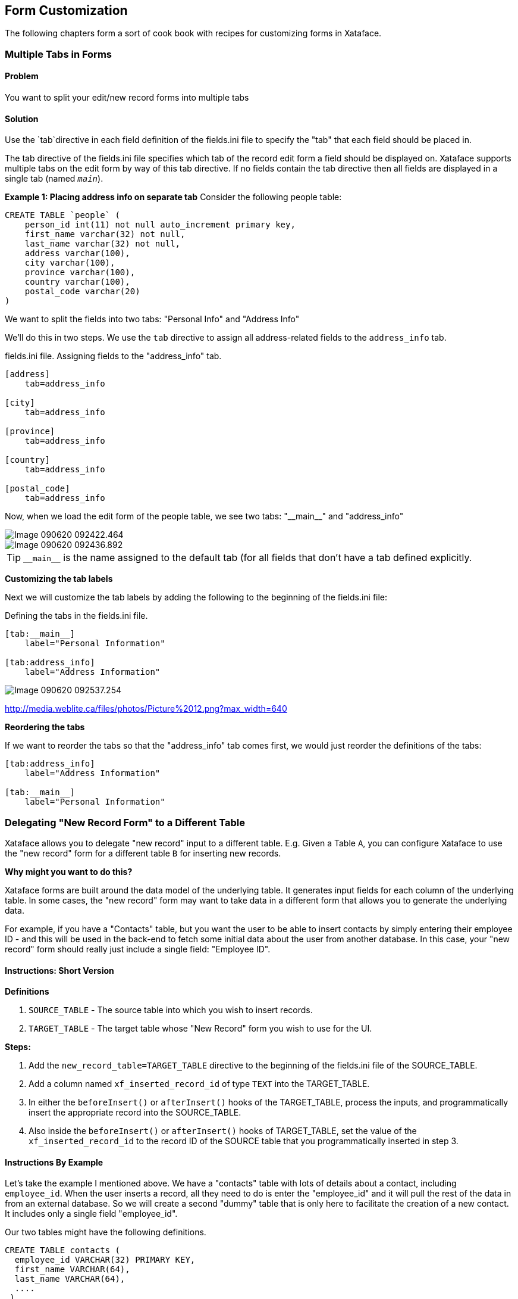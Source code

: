 [#form_customization]
== Form Customization

The following chapters form a sort of cook book with recipes for customizing forms in Xataface.


=== Multiple Tabs in Forms

[discrete]
==== Problem

You want to split your edit/new record forms into multiple tabs

[discrete]
==== Solution

Use the `tab`directive in each field definition of the fields.ini file to specify the "tab" that each field should be placed in.

The tab directive of the fields.ini file specifies which tab of the record edit form a field should be displayed on. Xataface supports multiple tabs on the edit form by way of this tab directive. If no fields contain the tab directive then all fields are displayed in a single tab (named `__main__`).

**Example 1: Placing address info on separate tab**
Consider the following people table:

[source,sql]
----
CREATE TABLE `people` (
    person_id int(11) not null auto_increment primary key,
    first_name varchar(32) not null,
    last_name varchar(32) not null,
    address varchar(100),
    city varchar(100),
    province varchar(100),
    country varchar(100),
    postal_code varchar(20)
)
----


We want to split the fields into two tabs: "Personal Info" and "Address Info"

We'll do this in two steps. We use the `tab` directive to assign all address-related fields to the `address_info` tab.

.fields.ini file.  Assigning fields to the "address_info" tab.
[source,ini]
----
[address]
    tab=address_info

[city]
    tab=address_info

[province]
    tab=address_info

[country]
    tab=address_info

[postal_code]
    tab=address_info
----

Now, when we load the edit form of the people table, we see two tabs: "\\__main__" and "address_info"

image::images/Image-090620-092422.464.png[]

image::images/Image-090620-092436.892.png[]

TIP: `\\__main__` is the name assigned to the default tab (for all fields that don't have a tab defined explicitly.

**Customizing the tab labels**

Next we will customize the tab labels by adding the following to the beginning of the fields.ini file:

.Defining the tabs in the fields.ini file.
[source,ini]
----
[tab:__main__]
    label="Personal Information"

[tab:address_info]
    label="Address Information"
---- 

image::images/Image-090620-092537.254.png[]

http://media.weblite.ca/files/photos/Picture%2012.png?max_width=640

**Reordering the tabs**

If we want to reorder the tabs so that the "address_info" tab comes first, we would just reorder the definitions of the tabs:

[source,ini]
----
[tab:address_info]
    label="Address Information"

[tab:__main__]
    label="Personal Information"
----


=== Delegating "New Record Form" to a Different Table

Xataface allows you to delegate "new record" input to a different table.  E.g. Given a Table `A`, you can configure Xataface to use the "new record" form for a different table `B` for inserting new records.

**Why might you want to do this?**

Xataface forms are built around the data model of the underlying table.  It generates input fields for each column of the underlying table.  In some cases, the "new record" form may want to take data in a different form that allows you to generate the underlying data.

For example, if you have a "Contacts" table, but you want the user to be able to insert contacts by simply entering their employee ID - and this will be used in the back-end to fetch some initial data about the user from another database.  In this case, your "new record" form should really just include a single field: "Employee ID".

==== Instructions: Short Version

**Definitions**

. `SOURCE_TABLE` - The source table into which you wish to insert records.
. `TARGET_TABLE` - The target table whose "New Record" form you wish to use for the UI.


**Steps:**

1. Add the `new_record_table=TARGET_TABLE` directive to the beginning of the fields.ini file of the SOURCE_TABLE.
2. Add a column named `xf_inserted_record_id` of type `TEXT` into the TARGET_TABLE.
3. In either the `beforeInsert()` or `afterInsert()` hooks of the TARGET_TABLE, process the inputs, and programmatically insert the appropriate record into the SOURCE_TABLE.
4. Also inside the `beforeInsert()` or `afterInsert()` hooks of TARGET_TABLE, set the value of the `xf_inserted_record_id` to the record ID of the SOURCE table that you programmatically inserted in step 3.

==== Instructions By Example

Let's take the example I mentioned above.  We have a "contacts" table with lots of details about a contact, including `employee_id`.  When the user inserts a record, all they need to do is enter the "employee_id" and it will pull the rest of the data in from an external database.  So we will create a second "dummy" table that is only here to facilitate the creation of a new contact.  It includes only a single field "employee_id".

Our two tables might have the following definitions.

[source,sql]
----
CREATE TABLE contacts (
  employee_id VARCHAR(32) PRIMARY KEY,
  first_name VARCHAR(64),
  last_name VARCHAR(64), 
  ....
 )
 
 CREATE TABLE new_contact_form (
   employee_id VARCHAR(32) PRIMARY KEY,
   xf_inserted_record_id TEXT <1>
 )

----
<1> The `xf_inserted_record_id` field is a special field that will be used to pass the record ID of the corresponding contact record after insertion.

**Step 1: Set `new_record_table`**

At the beginning of the fields.ini file for the "contacts_table", add:

.tables/contacts/fields.ini file
[source,ini]
----
new_record_table=new_contact_form
----

This tells Xataface that the "new" action for the "contacts" table should redirect to the "new" action of the "new_contact_form" table.

**Step 2: Implement `beforeInsert()` Hook**

If we simply defined the `new_record_table` directive, it would result in the user being redirected to the `new_contact_form` table when they want to insert a new record into the `contacts` table, but it wouldn't actually insert anything into the contacts table.  Nor would it return them back to the contacts table when done.  It would just leave the user in the "new_contacts_form" table - and would insert the record there only.

If we want to actually insert a record into the "contacts" table, we just do this programmatically.  Preferably inside the `beforeInsert()` or `afterInsert()` hooks of the `new_contact_form` table.

In the delegate class for the `new_contact_form`, we'll do:

.tables/new_contact_form/new_contact_form.php file (Delegate class for the "new_contact_form" table).
[source,php]
----
<?php
class tables_new_contact_form {
    function beforeInsert(Dataface_Record $record) { <1>
        $employeeData = fetchEmployeeData($record->val('employee_id');
        // Assume that you've implemented fetchEmployeeData() elsewhere to get
        // the employee info from another database
        
        if (!$employeeData) {
            XFException::throwValidationFailure("Failed to find employee data for given employee ID.");
        }
        
        
        // Create a new contact record
        $contact = new Dataface_Record('contacts', array()); <2>
        $contact->setValues(array(
            'employee_id' => $employeeData['empid'],
            'first_name' => $employeeData['empFirstName'];
            ...
        ));
        $res = $contact->save(); <3>
        if (PEAR::isError($res)) {
            XFException::throwValidationFailure("Failed to insert contact: ".$res->getMessage());
        }
        
        // Store the record ID of the new contact record
        $record->setValue('xf_inserted_record_id', $contact->getId()); <4>
    }
}
----
<1> We implement the `beforeInsert()` callback, which is executed before the "new_contact_form" record is inserted.
<2> We create a new `Dataface_Record` object for the "contacts" table, and insert data for the contact.
<3> We call `save()` to store the "contacts" record.
<4> Get the ID of the newly inserted contact, and add it to the `xf_inserted_record_id` field of the "new_contact_form" record.  This will be used by Xataface after to redirect back to the original contact table record when it is done.


.Sequence diagram for inserting a new record in the Contacts table
image::images/Image-140420-010101.342.png[]




=== Using `ownerstamp` to Mark Record Ownership

[discrete]
==== Problem

You want to "stamp" a record with the username or user ID of the user who created a record automatically.


[discrete]
==== Solution

Use the `ownerstamp` fields.ini directive on the field that you wish to store the userid in.

For example, consider a table "posts" that stores posts that users of the system make.  This table has a `posted_by` field to record the user that posted it.  You want this field to automatically populated with the user ID of the user that is currently logged in, so you can add the `ownerstamp` directive in the fields.ini file.

[source,ini]
----
[posted_by]
  ownerstamp=1
----

Adding this directive does a number of things simulataneously:

. It will set the user ID of the currently logged in user at the time that the record is inserted.
. It will prevent the field from being updated later.
. It will hide the "posted_by" field from all forms.

[discrete]
==== Discussion

Before the "ownerstamp" directive existed, you could accomplish the same thing by implementing a `beforeSave()` trigger and setting the field value to the currently logged in user, changing the field permissions so it can't be changed after the fact, and setting the widget type to "hidden".  But since this is such a common requirement, it is much simpler to just set `ownerstamp=1` and be done with it.

=== Redirecting User to Different Page After Saving Record

[discrete]
==== Problem

By default, when the user presses "Save" on the "Edit record form", they will be redirected back to the edit record form again after the save is complete.  You want to redirect them to a different page, such as the "View" page.

[discrete]
==== Solution

Override the "edit" action in your actions.ini file to specify the "after_action" directive.

E.g. Add the following to your application's actions.ini (or actions.ini.php) file.

.the actions.ini file. Specifying that user should be directed back to the "view" action after editing the record.
[source,ini]
----
[edit > edit]
    after_action=view
----

If you only want to apply this rule to a particular table, you can use the `after_action.{TABLENAME}` instead.  E.g.

.Specifying an after_action directive that only applies to editing records of the "users" table.
[source,ini]
----
[edit > edit]
    after_action.users=view
----

[TIP]
====
The "new" action also supports the `after_action` and `after_action.tablename` directives.  E.g.

[source,ini]
----
[new > new]
    after_action=view
----
====

[#recipe-auto-updating-field]
=== Auto-Updating a Field When Other Fields are Changed

[discrete]
==== Problem

You want the contents of a field to be automatically updated when the value of another field on the same form is changed.  For example, you have a "Program Title" field that should automatically be populated when the user selects the program ID.

[discrete]
==== Solution

You can use the `ajax_value` fields.ini property to make a field dynamically update whenever one or more other fields on the same form is changed.  When a change is detected, the field will load new data from a JSON web service specified by the URL in the property.

**Syntax:**

`ajax_value=<url-template>#<json-path-query>`

`<url-template>` is a string that is used as a template for the URL to the web service from which to load the field's content.  The template should contain one or more placeholders of the form `{fieldname}` which are replaced by the form value of the corresponding field.  

`<json-path-query>` is a http://jsonpath.com/[jsonPath] query describing which part of the JSON response should be used as the new field value.

TIP: You can omit the json path query (everything from `#`), if the HTTP request will just return plain text or HTML.

**Triggers**

The field will be updated whenever the URL would be changed.  The URL template may include variables with the syntax `{fieldname}` that will be replaced by the corresponding field when generating the web service URL.  If the values of any of the fields marked as variables changes, it will trigger an update.

**Example**

Consider the following fields.ini file:

[source,ini
----
[ProgramID]
widget:type=select
vocabulary=programs

[ProgramTitle]
ajax_value="?-action=export_json&-table=Programs&ProgramID={ProgramID}#0.ProgramTitle
----

In the above example, whenever the `ProgramID` field is changed (say to a value of "1"), it will trigger an AJAX request to `index.php?-action=export_json&-table=Programs&ProgamID=1`.

The JSON response will look like:

[source,json]
----
[{"ProgramID":"1", "ProgramTitle":"Some program", ....}]
----

When it receives the response, it will take the `ProgramTitle` attribute of the first result in the JSON response, and place it in the ProgramTitle field.  In the above example, it would be "Some program".


[TIP]
====
You can use the `widget:atts:data-xf-update-condition=empty` directive to *only* update the field value if it is currently empty.  
====

[#display-field-preview-using-ajax]
=== Displaying Field Preview using AJAX

[discrete]
==== Problem

You want to display some richer feedback to the user based on the value entered into a field.  For example, on a field where the user enters a URL, you may want to display some information about the URL so that the user knows that they have entered the correct URL.  

[discrete]
==== Solution

Use the `ajax_preview` directive, which works just like the `ajax_value` directive, except that it displays the result of the AJAX request just below the field as a "preview", rather than in the field itself.

Consider the scenario where you have the following table structure:

[source,sql]
----
CREATE TABLE posts (
    post_id INT(11) PRIMARY KEY AUTO_INCREMENT,
    page_url TEXT,
    article_title TEXT,
    article_description
)

CREATE TABLE user_posts (
    user_post_id INT(11) PRIMARY KEY AUTO_INCREMENT,
    post_id INT(11),
    comment TEXT
)
----

The "posts" table is central repository of posts.  The user_posts table is for a user to "post" a comment about a post. The idea is that a particular URL should only be imported into the "posts" table once, but many users can post comments around a "post" in the "users_posts" table.  We will only give the user direct access to the "user_posts" table, where they will provide the URL they want to post along with a comment about the post.

The challenge here is that the user_posts table doesn't have a "page_url" field - just a post_id field.  We could use the depselect widget here, but this adds a step.  It would be better to hide the post_id field, and just provide a page_url field, which will automatically populate the "post_id" field with the correct post ID from the posts table.

So for our first step, we'll hide the "post_id" field and add a page_url transient field:

.Adding a transient field for the post_url in the users_posts fields.ini file
[source,ini]
----
[post_id]
    widget:type=hidden
    
[post_url]
    transient=1
    order=-1
    widget:description="Please enter the URL to the article you wish to post"
----


When the user enters a URL into the post_url field we want to trigger an AJAX request to a custom action that will:

. See if a post has already been added at that URL, and return the ID of the post if found.
. If the post hasn't been added yet, we add it, and return the ID.

In either case the AJAX request should obtain a post ID which can be inserted into the post_id field.

Such a custom action might look like the following:

.Sample Action (defined in actions/get_post_id.php) to get a Post ID for a given page url.
[source,php]
----
<?php
class actions_get_post_id {
    function handle($params) {
        header('Content-Type:text/plain');
        if (!@$_GET['page_url']) {
            return;
        }
        //echo $_GET['page_url'];exit;
        $user = getUser();
        $post = df_get_record('posts', array('page_url' => '='.$_GET['page_url']));
        
        if (!$post) {
            $post = new Dataface_Record('posts', array());
            $post->setValues(array(
                'posted_by' => $user->val('user_id'),
                'page_url' => $_GET['page_url']
            ));
            $res = $post->save();
        }
        echo $post->val('post_id');
    }
}
?>
----

We will use the `ajax_value` directive on the `post_id` field to automatically populate it from that AJAX action when the value of `page_url` changes.

.Add the ajax_value directive to populate the post_id field when post_url is updated.
[source,ini]
----
[post_id]
    widget:type=hidden
    ajax_value="?-action=get_post_id&page_url={post_url}"
----

Lastly, we want to display a preview of the page content below the page_url field.  We will use the `ajax_preview` directive for this.  First we'll create an AJAX action to display this preview, given the post ID.

[source,php]
----
<?php
class actions_ajax_post_preview {
    
    function handle($params) {
        if (!@$_GET['post_id']) {
            return;
        }
        $post = df_get_record('posts', array('post_id' => '='.$_GET['post_id']));
        if ($post) {
            df_display(array('post' => $post), 'ajax_post_preview.html'); <1>
        }
    }
}
?>
----
<1> "ajax_post_preview.html" template should be in the application's templates directory.

Now we can use this from our `ajax_preview directive:

.Adding the ajax_preview directive to update the preview automatically with post_id is changed.
[source,ini]
----
[post_url]
    transient=1
    order=-1
    widget:description="Please enter the URL to the article you wish to post"
    ajax_preview="?-action=ajax_post_preview&post_id={post_id}"
----

.Ajax preview displayed below the post_url field.
image::images/Image-070620-011602.097.png[]

**Bonus Points**

We're not quite done.  Our current setup works great for the new record form, because the user will be adding the URL.  But if they're editing an existing record, the post_id value will already by set, but the user hasn't entered anything the post_url field (because it is transient).  We need to add an `ajax_value` directive to the post_url field so that it auto-populates based on the value of the post_id field.

We'll use the export_json action as our AJAX action so we don't need to create a custom action.

.Adding the ajax_value directive to the post_url field so that it auto-populates on the edit form.
[source,ini]
----
[post_url]
    transient=1
    order=-1
    widget:description="Please enter the URL to the article you wish to post"
    ajax_preview="?-action=ajax_post_preview&post_id={post_id}"
    ajax_value="?-table=posts&-action=export_json&post_id=={post_id}&-mode=browse&-limit=1&--fields=page_url#0.page_url"
----


=== Disabling Client-side Validation

[discrete]
==== Problem

You want to disable client-side validation for a particular field, but keep the server-side validaton. 

[discrete]
==== Solution

Use the `widget:validation=server` fields.ini directive.

E.g.

[source,java]
----
[myfield]
  widget:validation=server
----

=== Setting Fixed Number of Rows in the Grid Widget

[discrete]
==== Problem

You have a grid widget for editing related records on a form.  Rather than have it start with only a single row, and have additional rows appear only as the user enters data into the last row, you want it to display a fixed number of rows and have some of the data pre-populated.

[discrete]
==== Solution

Use the `widget:fixedrows` directive to a specific number of rows, and you can implement the `fieldname__prepareGridData($record, $cols, $data)` delegate method to return the data to prepopulate the grid with.


.fields.ini file
[source,ini]
----
[exam_results]
  relationship=exam_results
  widget:type=grid
  widget:fixedrows=3
  widget:cols="exam_name,exam_grade"
----

.Delegate class
[source,php]
----
class tables_students {
    function exam_results__prepareGridData($record, $cols, &$data) {
        if (count($data) == 0) {
            $data[] = array('exam_name' => 'Midterm 1', 'exam_grade' => '');
            $data[] = array('exam_name' => 'Midterm 2', 'exam_grade' => '');
            $data[] = array('exam_name' => 'Final', 'exam_grade' => ''); 
        }
    }
}
----

[#field-actions]
=== Adding Actions to Fields

[discrete]
==== Problem

You want to add an an action button next to a field in your form.  For example, suppose you have a text field that stores the URL to a logo for the record, and you want to provide a link for the user to be able to upload an image, and then copy its URL into the field.  Ideally the field would have an "upload" button next to it.

[discrete]
==== Solution

Use the `actions` directive of the fields.ini file to specify an action category on the field, and then define an "upload" action with that category.

E.g.

.The fields.ini definition for our field.  Notice the `actions` directive.
[source,ini]
----
[feed_cover_art_url]
    logo=1
	group=details
	order=-10
	widget:type=text
	display=inline
    actions=feed_cover_art_url_actions
----

.The upload_feed_cover_art action definition in the actions.ini file.  Notice that it is added to the "feed_cover_art_url_actions" category.
[source,ini]
----
[upload_feed_cover_art]
    category=feed_cover_art_url_actions
    label="Upload"
    description="Upload cover art for this feed"
    url="javascript:void(0)"
    onclick="uploadCoverArt(this)"
----

And the result:

image::images/Image-281220-071824.428.png[]

NOTE: This example uses the `onclick` directive of the action to bind it to a Javascript function.  See <<javascript-action>> for details on triggering javascript functions with actions.

